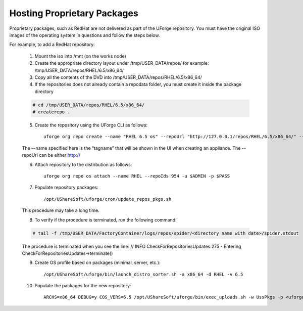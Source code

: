.. Copyright (c) 2007-2016 UShareSoft, All rights reserved

.. _proprietary-pkg:

Hosting Proprietary Packages
----------------------------

.. note: The use of self-signed certificate can comport security risks.

Proprietary packages, such as RedHat are not delivered as part of the UForge repository. You must have the original ISO images of the operating system in questions and follow the steps below.

For example, to add a RedHat repository:

	1. Mount the iso into /mnt (on the works node)

	2. Create the appropriate directory layout under /tmp/USER_DATA/repos/ for example: /tmp/USER_DATA/repos/RHEL/6.5/x86_64/

	3. Copy all the contents of the DVD into /tmp/USER_DATA/repos/RHEL/6.5/x86_64/
	
	4. If the repositories does not already contain a repodata folder, you must create it inside the package directory

	.. code-block:: shell

		# cd /tmp/USER_DATA/repos/RHEL/6.5/x86_64/
		# createrepo .

	5. Create the repository using the UForge CLI as follows::

		uforge org repo create --name "RHEL 6.5 os" --repoUrl "http://127.0.0.1/repos/RHEL/6.5/x86_64/" --type RPM -u $ADMIN -p $PASS

	The –-name specified here is the “tagname” that will be shown in the UI when creating an appliance.
	The --repoUrl can be either http:// 

	6. Attach repository to the distribution as follows::

		uforge org repo os attach --name RHEL --repoIds 954 -u $ADMIN -p $PASS

	7. Populate repository packages::

		/opt/UShareSoft/uforge/cron/update_repos_pkgs.sh

	This procedure may take a long time.

	8. To verify if the procedure is terminated, run the following command:

	.. code-block:: shell

		# tail -f /tmp/USER_DATA/FactoryContainer/logs/repos/spider/<directory name with date>/spider.stdout 
		
	The procedure is terminated when you see the line: // INFO  CheckForRepositoriesUpdates:275 - Entering CheckForRepositoriesUpdates->terminate()

	9. Create OS profile based on packages (minimal, server, etc.)::

		/opt/UShareSoft/uforge/bin/launch_distro_sorter.sh -a x86_64 -d RHEL -v 6.5

	10. Populate the packages for the new repository::

		ARCHS=x86_64 DEBUG=y COS_VERS=6.5 /opt/UShareSoft/uforge/bin/exec_uploads.sh -w UssPkgs -p <uforge port> -U $ADMIN -P $PASS /tmp/DISTROS/USS/usspkgs

